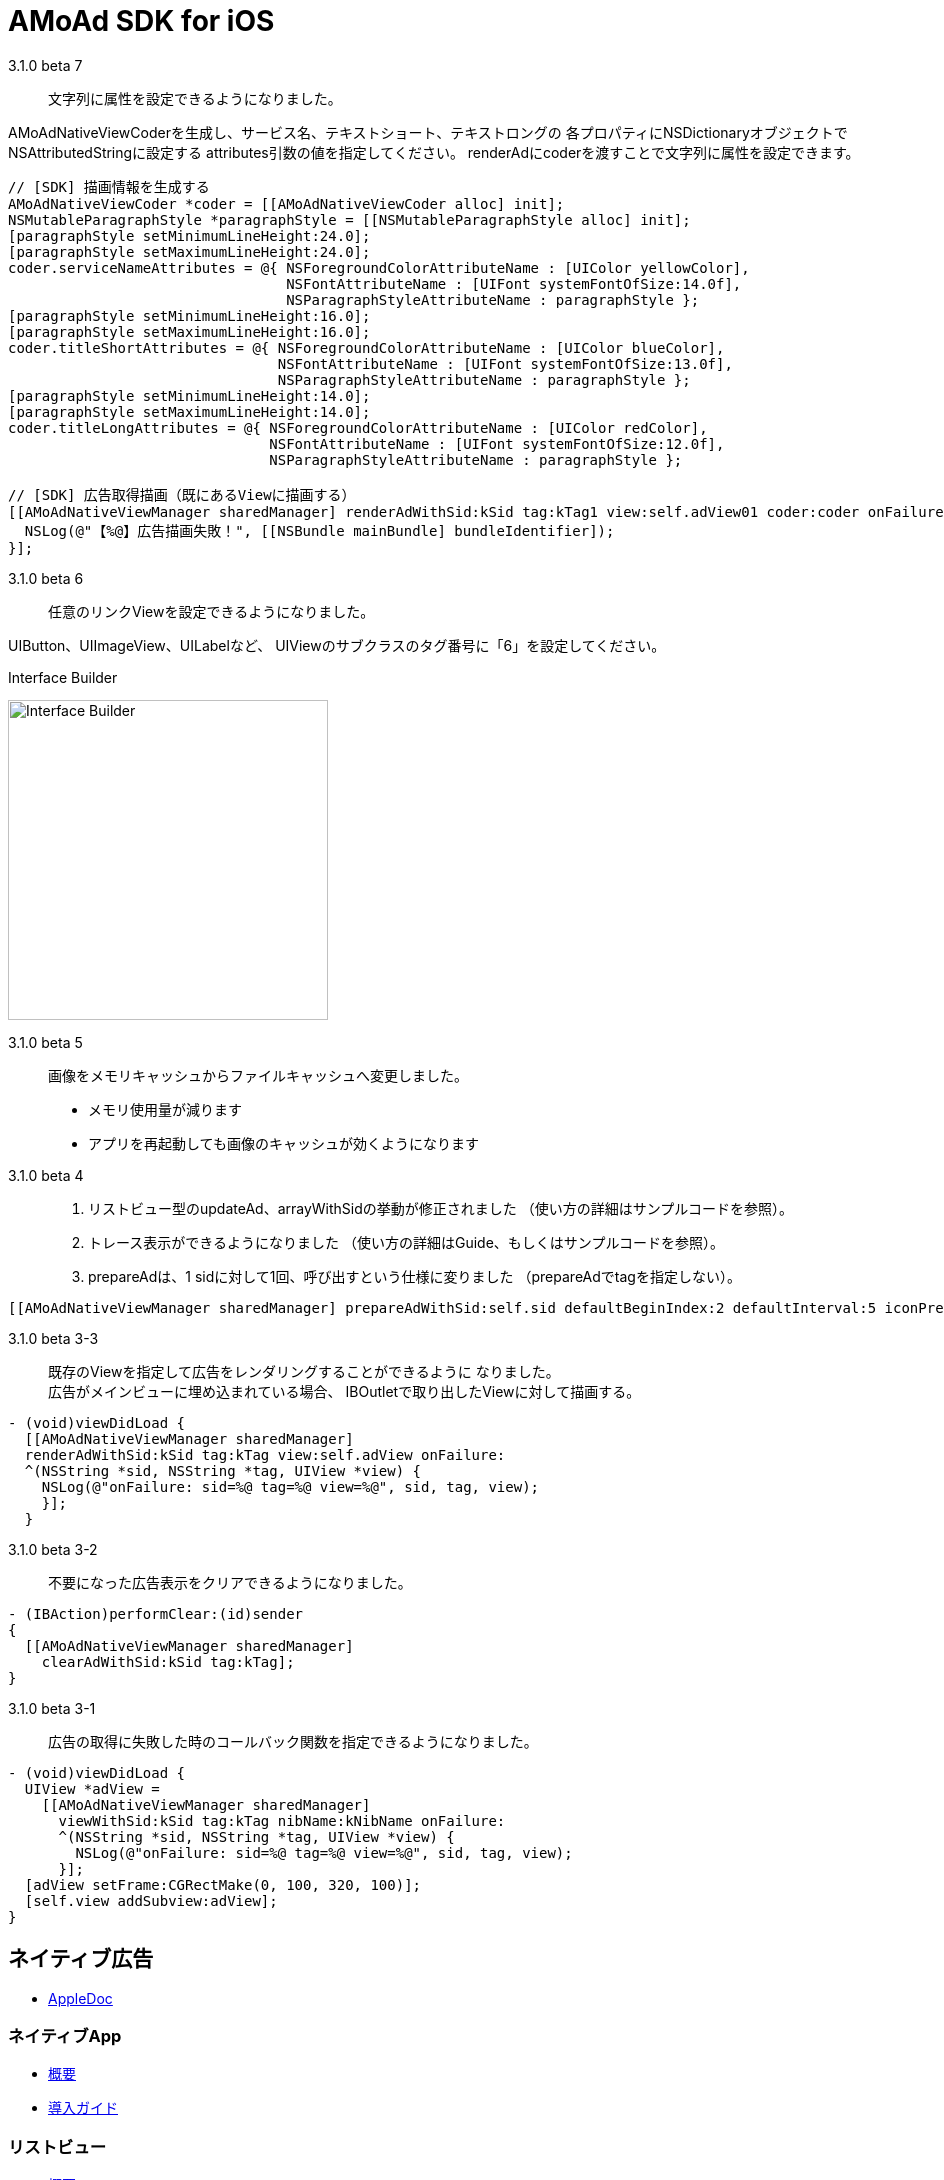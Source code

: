 = AMoAd SDK for iOS

3.1.0 beta 7::
文字列に属性を設定できるようになりました。

AMoAdNativeViewCoderを生成し、サービス名、テキストショート、テキストロングの
各プロパティにNSDictionaryオブジェクトでNSAttributedStringに設定する
attributes引数の値を指定してください。
renderAdにcoderを渡すことで文字列に属性を設定できます。

[source,objective-c]
----
// [SDK] 描画情報を生成する
AMoAdNativeViewCoder *coder = [[AMoAdNativeViewCoder alloc] init];
NSMutableParagraphStyle *paragraphStyle = [[NSMutableParagraphStyle alloc] init];
[paragraphStyle setMinimumLineHeight:24.0];
[paragraphStyle setMaximumLineHeight:24.0];
coder.serviceNameAttributes = @{ NSForegroundColorAttributeName : [UIColor yellowColor],
                                 NSFontAttributeName : [UIFont systemFontOfSize:14.0f],
                                 NSParagraphStyleAttributeName : paragraphStyle };
[paragraphStyle setMinimumLineHeight:16.0];
[paragraphStyle setMaximumLineHeight:16.0];
coder.titleShortAttributes = @{ NSForegroundColorAttributeName : [UIColor blueColor],
                                NSFontAttributeName : [UIFont systemFontOfSize:13.0f],
                                NSParagraphStyleAttributeName : paragraphStyle };
[paragraphStyle setMinimumLineHeight:14.0];
[paragraphStyle setMaximumLineHeight:14.0];
coder.titleLongAttributes = @{ NSForegroundColorAttributeName : [UIColor redColor],
                               NSFontAttributeName : [UIFont systemFontOfSize:12.0f],
                               NSParagraphStyleAttributeName : paragraphStyle };

// [SDK] 広告取得描画（既にあるViewに描画する）
[[AMoAdNativeViewManager sharedManager] renderAdWithSid:kSid tag:kTag1 view:self.adView01 coder:coder onFailure:^(NSString *sid, NSString *tag, UIView *view) {
  NSLog(@"【%@】広告描画失敗！", [[NSBundle mainBundle] bundleIdentifier]);
}];
----

3.1.0 beta 6::
任意のリンクViewを設定できるようになりました。

UIButton、UIImageView、UILabelなど、
UIViewのサブクラスのタグ番号に「6」を設定してください。

.Interface Builder
image:Documents/Native/images/n-link.png[
"Interface Builder", width=320]

3.1.0 beta 5::
画像をメモリキャッシュからファイルキャッシュへ変更しました。

* メモリ使用量が減ります
* アプリを再起動しても画像のキャッシュが効くようになります

3.1.0 beta 4::
. リストビュー型のupdateAd、arrayWithSidの挙動が修正されました
（使い方の詳細はサンプルコードを参照）。
. トレース表示ができるようになりました
（使い方の詳細はGuide、もしくはサンプルコードを参照）。

. prepareAdは、1 sidに対して1回、呼び出すという仕様に変りました
（prepareAdでtagを指定しない）。

[source,objective-c]
----
[[AMoAdNativeViewManager sharedManager] prepareAdWithSid:self.sid defaultBeginIndex:2 defaultInterval:5 iconPreloading:YES];
----

3.1.0 beta 3-3::
既存のViewを指定して広告をレンダリングすることができるように
なりました。 +
広告がメインビューに埋め込まれている場合、
IBOutletで取り出したViewに対して描画する。

[source,objective-c]
----
- (void)viewDidLoad {
  [[AMoAdNativeViewManager sharedManager]
  renderAdWithSid:kSid tag:kTag view:self.adView onFailure:
  ^(NSString *sid, NSString *tag, UIView *view) {
    NSLog(@"onFailure: sid=%@ tag=%@ view=%@", sid, tag, view);
    }];
  }
----

3.1.0 beta 3-2::
不要になった広告表示をクリアできるようになりました。

[source,objective-c]
----
- (IBAction)performClear:(id)sender
{
  [[AMoAdNativeViewManager sharedManager]
    clearAdWithSid:kSid tag:kTag];
}
----


3.1.0 beta 3-1::
広告の取得に失敗した時のコールバック関数を指定できるようになりました。

[source,objective-c]
----
- (void)viewDidLoad {
  UIView *adView =
    [[AMoAdNativeViewManager sharedManager]
      viewWithSid:kSid tag:kTag nibName:kNibName onFailure:
      ^(NSString *sid, NSString *tag, UIView *view) {
        NSLog(@"onFailure: sid=%@ tag=%@ view=%@", sid, tag, view);
      }];
  [adView setFrame:CGRectMake(0, 100, 320, 100)];
  [self.view addSubview:adView];
}
----

== ネイティブ広告
* link:https://rawgit.com/amoad/amoad-ios-sdk/master/Documents/Native/appledoc/index.html[AppleDoc]

=== ネイティブApp

* link:Documents/Native/Overview_nativeApp.asciidoc[概要]
* link:Documents/Native/Guide_nativeApp.asciidoc[導入ガイド]

=== リストビュー
* link:Documents/Native/Overview_listView.asciidoc[概要]
* link:Documents/Native/Guide_listView.asciidoc[導入ガイド]

=== モジュール ダウンロード
[horizontal]
link:https://github.com/amoad/amoad-ios-sdk/raw/master/Modules/AMoAdLogger.h[AMoAdLogger.h]::
ログ出力制御ヘッダ
link:https://github.com/amoad/amoad-ios-sdk/raw/master/Modules/AMoAdNativeView.h[AMoAdNativeView.h]::
メインヘッダ
link:https://github.com/amoad/amoad-ios-sdk/raw/master/Modules/libAMoAd.a[libAMoAd.a]::
ライブラリ

